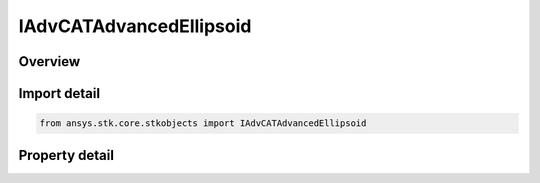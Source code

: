 IAdvCATAdvancedEllipsoid
========================

.. py:class:: ansys.stk.core.stkobjects.IAdvCATAdvancedEllipsoid

   object
   
   Advanced ellipsoid properties.

.. py:currentmodule:: IAdvCATAdvancedEllipsoid

Overview
--------

.. tab-set::

    .. tab-item:: Properties
        
        .. list-table::
            :header-rows: 0
            :widths: auto

            * - :py:attr:`~ansys.stk.core.stkobjects.IAdvCATAdvancedEllipsoid.scale_factor`
              - Ellipsoid Scaling Factor.
            * - :py:attr:`~ansys.stk.core.stkobjects.IAdvCATAdvancedEllipsoid.quadratic_in_time_db`
              - Quadratic Database Path.
            * - :py:attr:`~ansys.stk.core.stkobjects.IAdvCATAdvancedEllipsoid.fixed_by_orbit_class_db`
              - Fixed by Orbit Class Database Path.
            * - :py:attr:`~ansys.stk.core.stkobjects.IAdvCATAdvancedEllipsoid.quadratic_by_orbit_class_db`
              - Quadratics by Orbit Class Database Path.


Import detail
-------------

.. code-block:: python

    from ansys.stk.core.stkobjects import IAdvCATAdvancedEllipsoid


Property detail
---------------

.. py:property:: scale_factor
    :canonical: ansys.stk.core.stkobjects.IAdvCATAdvancedEllipsoid.scale_factor
    :type: float

    Ellipsoid Scaling Factor.

.. py:property:: quadratic_in_time_db
    :canonical: ansys.stk.core.stkobjects.IAdvCATAdvancedEllipsoid.quadratic_in_time_db
    :type: str

    Quadratic Database Path.

.. py:property:: fixed_by_orbit_class_db
    :canonical: ansys.stk.core.stkobjects.IAdvCATAdvancedEllipsoid.fixed_by_orbit_class_db
    :type: str

    Fixed by Orbit Class Database Path.

.. py:property:: quadratic_by_orbit_class_db
    :canonical: ansys.stk.core.stkobjects.IAdvCATAdvancedEllipsoid.quadratic_by_orbit_class_db
    :type: str

    Quadratics by Orbit Class Database Path.


